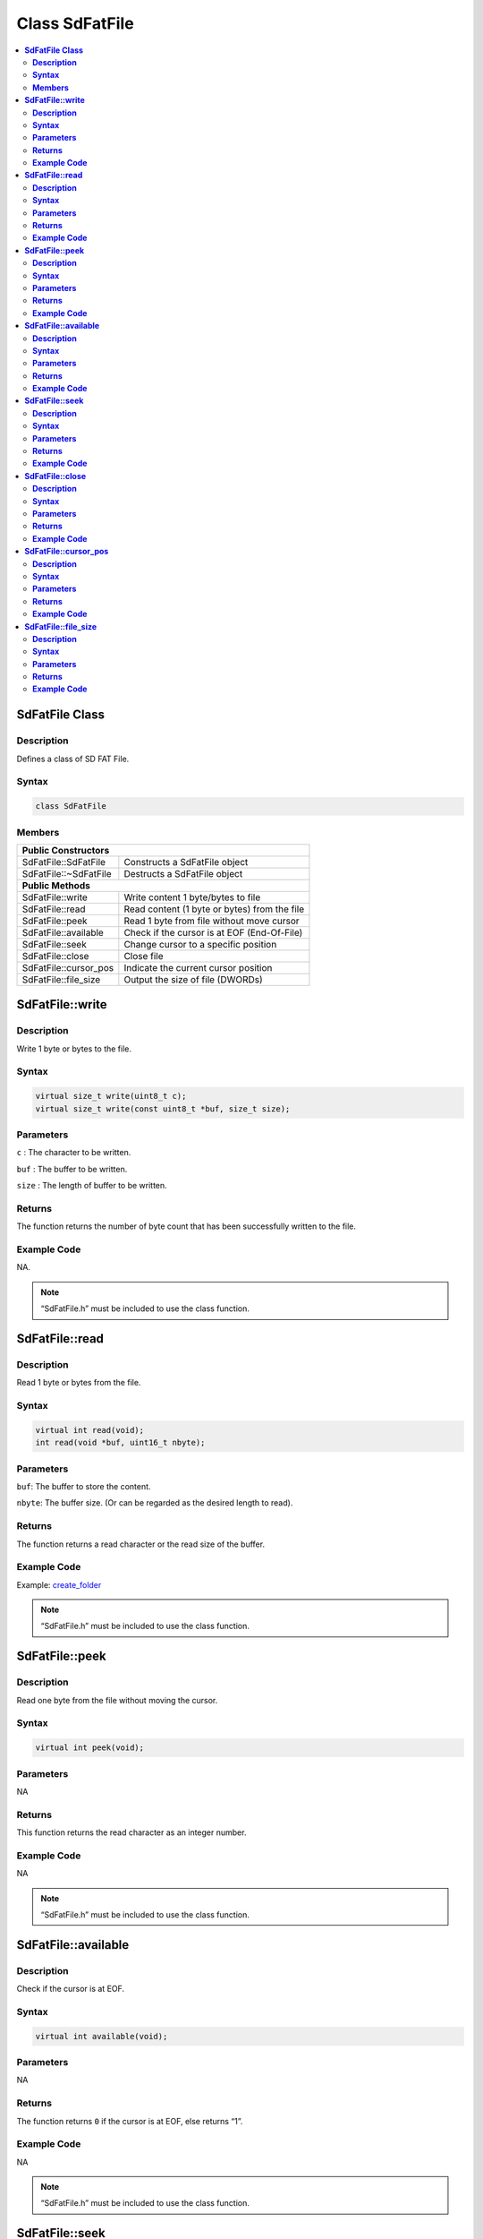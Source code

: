 Class SdFatFile
===============

.. contents::
  :local:
  :depth: 2

**SdFatFile Class**
-------------------

**Description**
~~~~~~~~~~~~~~~

Defines a class of SD FAT File.

**Syntax**
~~~~~~~~~~

.. code:: c++

  class SdFatFile

**Members**
~~~~~~~~~~~

+-----------------------+-------------------------------------------+
|**Public Constructors**                                            |
+=======================+===========================================+
|SdFatFile::SdFatFile   | Constructs a SdFatFile object             |
+-----------------------+-------------------------------------------+
|SdFatFile::~SdFatFile  | Destructs a SdFatFile object              |
+-----------------------+-------------------------------------------+
|**Public Methods**                                                 |
+-----------------------+-------------------------------------------+     
|SdFatFile::write       | Write content  1 byte/bytes to file       |
+-----------------------+-------------------------------------------+
|SdFatFile::read        | Read content (1 byte or bytes) from       |
|                       | the file                                  |
+-----------------------+-------------------------------------------+
|SdFatFile::peek        | Read 1 byte from file without move cursor |
+-----------------------+-------------------------------------------+
|SdFatFile::available   | Check if the cursor is at EOF             |
|                       | (End-Of-File)                             |
+-----------------------+-------------------------------------------+
|SdFatFile::seek        | Change cursor to a specific position      |
+-----------------------+-------------------------------------------+
|SdFatFile::close       | Close file                                |
+-----------------------+-------------------------------------------+
|SdFatFile::cursor_pos  | Indicate the current cursor position      |
+-----------------------+-------------------------------------------+
|SdFatFile::file_size   | Output the size of file (DWORDs)          |
+-----------------------+-------------------------------------------+

**SdFatFile::write**
--------------------

**Description**
~~~~~~~~~~~~~~~

Write 1 byte or bytes to the file.

**Syntax**
~~~~~~~~~~

.. code:: c++

  virtual size_t write(uint8_t c);
  virtual size_t write(const uint8_t *buf, size_t size);

**Parameters**
~~~~~~~~~~~~~~

``c`` : The character to be written.

``buf`` : The buffer to be written.

``size`` : The length of buffer to be written.

**Returns**
~~~~~~~~~~~

The function returns the number of byte count that has been successfully written to the file.

**Example Code**
~~~~~~~~~~~~~~~~

NA.

.. note :: “SdFatFile.h” must be included to use the class function.

**SdFatFile::read**
-------------------

**Description**
~~~~~~~~~~~~~~~

Read 1 byte or bytes from the file.

**Syntax**
~~~~~~~~~~

.. code:: c++

  virtual int read(void);
  int read(void *buf, uint16_t nbyte);

**Parameters**
~~~~~~~~~~~~~~

``buf``: The buffer to store the content.

``nbyte``: The buffer size. (Or can be regarded as the desired length to read).

**Returns**
~~~~~~~~~~~

The function returns a read character or the read size of the buffer.

**Example Code**
~~~~~~~~~~~~~~~~

Example: `create_folder <https://github.com/Ameba-AIoT/ameba-arduino-d/blob/dev/Arduino_package/hardware/libraries/FatfsSDIO/examples/create_folder/create_folder.ino>`_

.. note :: “SdFatFile.h” must be included to use the class function.

**SdFatFile::peek**
-------------------

**Description**
~~~~~~~~~~~~~~~

Read one byte from the file without moving the cursor.

**Syntax**
~~~~~~~~~~

.. code:: c++

  virtual int peek(void);

**Parameters**
~~~~~~~~~~~~~~

NA

**Returns**
~~~~~~~~~~~

This function returns the read character as an integer number.

**Example Code**
~~~~~~~~~~~~~~~~

NA

.. note :: “SdFatFile.h” must be included to use the class function.

**SdFatFile::available**
------------------------

**Description**
~~~~~~~~~~~~~~~

Check if the cursor is at EOF.

**Syntax**
~~~~~~~~~~

.. code:: c++

  virtual int available(void);

**Parameters**
~~~~~~~~~~~~~~

NA

**Returns**
~~~~~~~~~~~

The function returns ``0`` if the cursor is at EOF, else returns “1”.

**Example Code**
~~~~~~~~~~~~~~~~

NA

.. note :: “SdFatFile.h” must be included to use the class function.

**SdFatFile::seek**
-------------------

**Description**
~~~~~~~~~~~~~~~

Change cursor to a specific position.

**Syntax**
~~~~~~~~~~

.. code:: c++

  int seek(uint32_t pos);

**Parameters**
~~~~~~~~~~~~~~

``pos``:  The desired position.

**Returns**
~~~~~~~~~~~

This function returns 0 if the cursor is set a specific position successfully otherwise returns a negative value.

**Example Code**
~~~~~~~~~~~~~~~~

NA

.. note :: “SdFatFile.h” must be included to use the class function.

**SdFatFile::close**
--------------------

**Description**
~~~~~~~~~~~~~~~

Close file.

**Syntax**
~~~~~~~~~~

.. code:: c++

  int close(void);

**Parameters**
~~~~~~~~~~~~~~

NA

**Returns**
~~~~~~~~~~~

The function returns 0 if runs successfully otherwise it returns a negative value.

**Example Code**
~~~~~~~~~~~~~~~~

Example: `create_folder <https://github.com/Ameba-AIoT/ameba-arduino-d/blob/dev/Arduino_package/hardware/libraries/FatfsSDIO/examples/create_folder/create_folder.ino>`_

.. note :: “SdFatFile.h” in order to use the class function.

**SdFatFile::cursor_pos**
-------------------------

**Description**
~~~~~~~~~~~~~~~

Indicate the current cursor position. It is a file read/write pointer (Zeroed on file open).

**Syntax**
~~~~~~~~~~

.. code:: c++

  uint32_t cursor_pos (void);

**Parameters**
~~~~~~~~~~~~~~

NA

**Returns**
~~~~~~~~~~~

This function returns a file read/write pointer. “0” on file open.

**Example Code**
~~~~~~~~~~~~~~~~

NA

.. note :: “SdFatFile.h” in order to use the class function.

**SdFatFile::file_size**
------------------------

**Description**
~~~~~~~~~~~~~~~

Output the size of file (DWORDs).

**Syntax**
~~~~~~~~~~

.. code:: c++

  uint32_t file_size (void);

**Parameters**
~~~~~~~~~~~~~~

NA

**Returns**
~~~~~~~~~~~

This function returns a DWORD value as the file size.

**Example Code**
~~~~~~~~~~~~~~~~

NA

.. note :: “SdFatFile.h” in order to use the class function.
